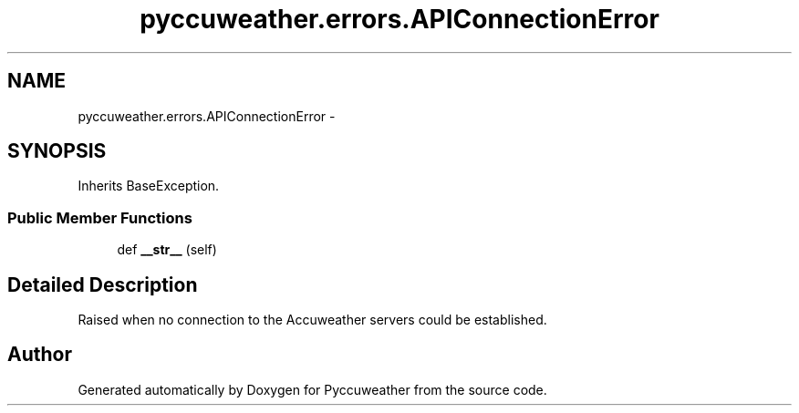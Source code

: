 .TH "pyccuweather.errors.APIConnectionError" 3 "Sat Jul 4 2015" "Version 0.31" "Pyccuweather" \" -*- nroff -*-
.ad l
.nh
.SH NAME
pyccuweather.errors.APIConnectionError \- 
.SH SYNOPSIS
.br
.PP
.PP
Inherits BaseException\&.
.SS "Public Member Functions"

.in +1c
.ti -1c
.RI "def \fB__str__\fP (self)"
.br
.in -1c
.SH "Detailed Description"
.PP 

.PP
.nf
Raised when no connection to the Accuweather servers could be established.

.fi
.PP
 

.SH "Author"
.PP 
Generated automatically by Doxygen for Pyccuweather from the source code\&.
